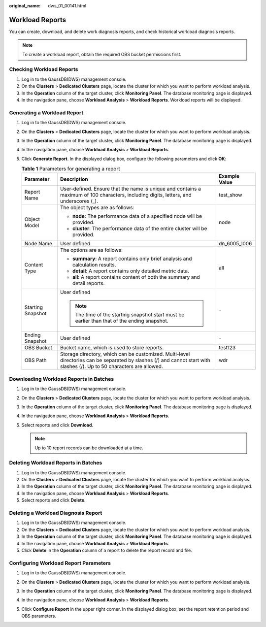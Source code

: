 :original_name: dws_01_00141.html

.. _dws_01_00141:

Workload Reports
================

You can create, download, and delete work diagnosis reports, and check historical workload diagnosis reports.

.. note::

   To create a workload report, obtain the required OBS bucket permissions first.

Checking Workload Reports
-------------------------

#. Log in to the GaussDB(DWS) management console.
#. On the **Clusters** > **Dedicated Clusters** page, locate the cluster for which you want to perform workload analysis.
#. In the **Operation** column of the target cluster, click **Monitoring Panel**. The database monitoring page is displayed.
#. In the navigation pane, choose **Workload Analysis** > **Workload Reports**. Workload reports will be displayed.

Generating a Workload Report
----------------------------

#. Log in to the GaussDB(DWS) management console.
#. On the **Clusters** > **Dedicated Clusters** page, locate the cluster for which you want to perform workload analysis.
#. In the **Operation** column of the target cluster, click **Monitoring Panel**. The database monitoring page is displayed.
#. In the navigation pane, choose **Workload Analysis** > **Workload Reports**.
#. Click **Generate Report**. In the displayed dialog box, configure the following parameters and click **OK**:

   .. table:: **Table 1** Parameters for generating a report

      +-----------------------+-------------------------------------------------------------------------------------------------------------------------------------------------------------------------+-----------------------+
      | Parameter             | Description                                                                                                                                                             | Example Value         |
      +=======================+=========================================================================================================================================================================+=======================+
      | Report Name           | User-defined. Ensure that the name is unique and contains a maximum of 100 characters, including digits, letters, and underscores (_).                                  | test_show             |
      +-----------------------+-------------------------------------------------------------------------------------------------------------------------------------------------------------------------+-----------------------+
      | Object Model          | The object types are as follows:                                                                                                                                        | node                  |
      |                       |                                                                                                                                                                         |                       |
      |                       | -  **node**: The performance data of a specified node will be provided.                                                                                                 |                       |
      |                       | -  **cluster**: The performance data of the entire cluster will be provided.                                                                                            |                       |
      +-----------------------+-------------------------------------------------------------------------------------------------------------------------------------------------------------------------+-----------------------+
      | Node Name             | User defined                                                                                                                                                            | dn_6005_l006          |
      +-----------------------+-------------------------------------------------------------------------------------------------------------------------------------------------------------------------+-----------------------+
      | Content Type          | The options are as follows:                                                                                                                                             | all                   |
      |                       |                                                                                                                                                                         |                       |
      |                       | -  **summary**: A report contains only brief analysis and calculation results.                                                                                          |                       |
      |                       | -  **detail**: A report contains only detailed metric data.                                                                                                             |                       |
      |                       | -  **all**: A report contains content of both the summary and detail reports.                                                                                           |                       |
      +-----------------------+-------------------------------------------------------------------------------------------------------------------------------------------------------------------------+-----------------------+
      | Starting Snapshot     | User defined                                                                                                                                                            | ``-``                 |
      |                       |                                                                                                                                                                         |                       |
      |                       | .. note::                                                                                                                                                               |                       |
      |                       |                                                                                                                                                                         |                       |
      |                       |    The time of the starting snapshot start must be earlier than that of the ending snapshot.                                                                            |                       |
      +-----------------------+-------------------------------------------------------------------------------------------------------------------------------------------------------------------------+-----------------------+
      | Ending Snapshot       | User defined                                                                                                                                                            | ``-``                 |
      +-----------------------+-------------------------------------------------------------------------------------------------------------------------------------------------------------------------+-----------------------+
      | OBS Bucket            | Bucket name, which is used to store reports.                                                                                                                            | test123               |
      +-----------------------+-------------------------------------------------------------------------------------------------------------------------------------------------------------------------+-----------------------+
      | OBS Path              | Storage directory, which can be customized. Multi-level directories can be separated by slashes (/) and cannot start with slashes (/). Up to 50 characters are allowed. | wdr                   |
      +-----------------------+-------------------------------------------------------------------------------------------------------------------------------------------------------------------------+-----------------------+

Downloading Workload Reports in Batches
---------------------------------------

#. Log in to the GaussDB(DWS) management console.
#. On the **Clusters** > **Dedicated Clusters** page, locate the cluster for which you want to perform workload analysis.
#. In the **Operation** column of the target cluster, click **Monitoring Panel**. The database monitoring page is displayed.
#. In the navigation pane, choose **Workload Analysis** > **Workload Reports**.
#. Select reports and click **Download**.

   .. note::

      Up to 10 report records can be downloaded at a time.

Deleting Workload Reports in Batches
------------------------------------

#. Log in to the GaussDB(DWS) management console.
#. On the **Clusters** > **Dedicated Clusters** page, locate the cluster for which you want to perform workload analysis.
#. In the **Operation** column of the target cluster, click **Monitoring Panel**. The database monitoring page is displayed.
#. In the navigation pane, choose **Workload Analysis** > **Workload Reports**.
#. Select reports and click **Delete**.

Deleting a Workload Diagnosis Report
------------------------------------

#. Log in to the GaussDB(DWS) management console.
#. On the **Clusters** > **Dedicated Clusters** page, locate the cluster for which you want to perform workload analysis.
#. In the **Operation** column of the target cluster, click **Monitoring Panel**. The database monitoring page is displayed.
#. In the navigation pane, choose **Workload Analysis** > **Workload Reports**.
#. Click **Delete** in the **Operation** column of a report to delete the report record and file.

Configuring Workload Report Parameters
--------------------------------------

#. Log in to the GaussDB(DWS) management console.

#. On the **Clusters** > **Dedicated Clusters** page, locate the cluster for which you want to perform workload analysis.

#. In the **Operation** column of the target cluster, click **Monitoring Panel**. The database monitoring page is displayed.

#. In the navigation pane, choose **Workload Analysis** > **Workload Reports**.

#. Click **Configure Report** in the upper right corner. In the displayed dialog box, set the report retention period and OBS parameters.

   |image1|

.. |image1| image:: /_static/images/en-us_image_0000001951848685.png
